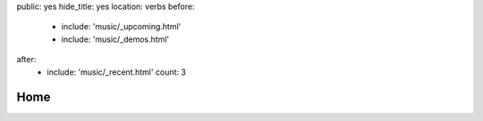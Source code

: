 public: yes
hide_title: yes
location: verbs
before:
  - include: 'music/_upcoming.html'
  - include: 'music/_demos.html'
after:
  - include: 'music/_recent.html'
    count: 3


Home
====
